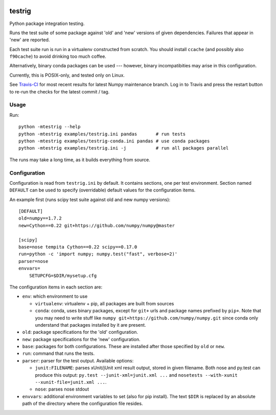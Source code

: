 .. image:: https://travis-ci.org/pv/testrig.png?branch=master
   :target: https://travis-ci.org/pv/testrig

=======
testrig
=======

Python package integration testing.

Runs the test suite of some package against 'old' and 'new' versions
of given dependencies. Failures that appear in 'new' are reported.

Each test suite run is run in a virtualenv constructed from scratch.
You should install ``ccache`` (and possibly also ``f90cache``) to
avoid drinking too much coffee.

Alternatively, binary conda packages can be used --- however, binary
incompatibities may arise in this configuration.

Currently, this is POSIX-only, and tested only on Linux.

See `Travis-CI <https://travis-ci.org/pv/testrig/>`__ for most recent results
for latest Numpy maintenance branch.  Log in to Travis and press the restart
button to re-run the checks for the latest commit / tag.

Usage
-----

Run::

    python -mtestrig --help
    python -mtestrig examples/testrig.ini pandas       # run tests
    python -mtestrig examples/testrig-conda.ini pandas # use conda packages
    python -mtestrig examples/testrig.ini -j           # run all packages parallel

The runs may take a long time, as it builds everything from source.

Configuration
-------------

Configuration is read from ``testrig.ini`` by default.  It contains
sections, one per test environment.  Section named ``DEFAULT`` can be
used to specify (overridable) default values for the configuration
items.

An example first (runs scipy test suite against old and new numpy
versions)::

  [DEFAULT]
  old=numpy==1.7.2
  new=Cython==0.22 git+https://github.com/numpy/numpy@master

  [scipy]
  base=nose tempita Cython==0.22 scipy==0.17.0
  run=python -c 'import numpy; numpy.test("fast", verbose=2)'
  parser=nose
  envvars=
      SETUPCFG=$DIR/mysetup.cfg

The configuration items in each section are:

* ``env``: which environment to use

  - ``virtualenv``: virtualenv + pip, all packages are built from sources
  - ``conda``: conda, uses binary packages, except for ``git+`` urls
    and package names prefixed by ``pip+``.
    Note that you may need to write stuff like
    ``numpy git+https://github.com/numpy/numpy.git`` since conda only
    understand that packages installed by it are present.

* ``old``: package specifications for the 'old' configuration.
* ``new``: package specifications for the 'new' configuration.
* ``base``: packages for both configurations. These are installed
  after those specified by ``old`` or ``new``.
* ``run``: command that runs the tests.
* ``parser``: parser for the test output. Available options:

  - ``junit:FILENAME``: parses xUnit/jUnit xml result output, stored in given
    filename. Both nose and py.test can produce this output:
    ``py.test --junit-xml=junit.xml ...`` and
    ``nosetests --with-xunit --xunit-file=junit.xml ...``.
  - ``nose``: parses nose stdout
* ``envvars``: additional environment variables to set (also for pip install).
  The text ``$DIR`` is replaced by an absolute path of the directory where the
  configuration file resides.
